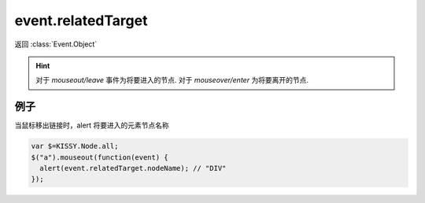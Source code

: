 ﻿.. currentmodule:: Event

event.relatedTarget
===============================

返回 :class:`Event.Object`

.. attribute:: Object.relatedTarget    

    和当前事件对象关联的 dom 节点.
    
.. hint::

    对于 `mouseout/leave` 事件为将要进入的节点. 对于 `mouseover/enter` 为将要离开的节点.
     
    
例子
------------------------------    

当鼠标移出链接时，alert 将要进入的元素节点名称

.. code-block:: javascript
    
    var $=KISSY.Node.all;
    $("a").mouseout(function(event) {
      alert(event.relatedTarget.nodeName); // "DIV"
    });          